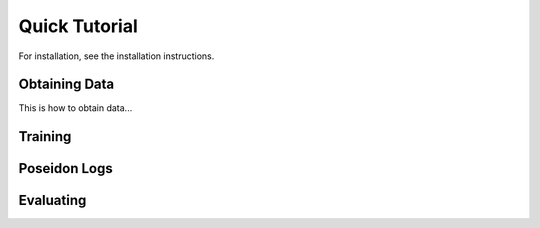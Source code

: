 Quick Tutorial
==============

For installation, see the installation instructions.

Obtaining Data
--------------

This is how to obtain data...

Training
--------

Poseidon Logs
-------------

Evaluating
----------


